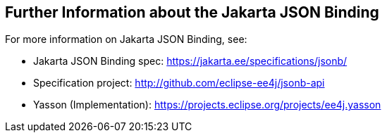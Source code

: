 == Further Information about the Jakarta JSON Binding

For more information on Jakarta JSON Binding, see:

* Jakarta JSON Binding spec:
https://jakarta.ee/specifications/jsonb/[^]

* Specification project: http://github.com/eclipse-ee4j/jsonb-api[^]

* Yasson (Implementation):
https://projects.eclipse.org/projects/ee4j.yasson[^]
